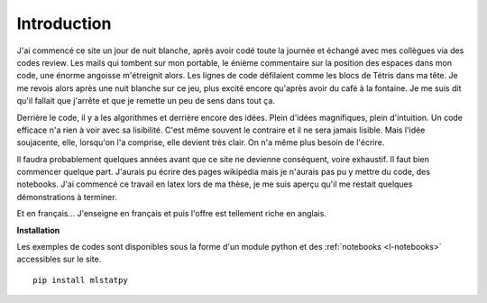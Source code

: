 
############
Introduction
############

J'ai commencé ce site un jour de nuit blanche, après 
avoir codé toute la journée et échangé avec mes collègues
via des codes review. Les mails qui tombent sur mon portable,
le énième commentaire sur la
position des espaces dans mon code, une énorme angoisse
m'étreignit alors. Les lignes de code défilaient comme 
les blocs de Tétris dans ma tête. Je me revois alors 
après une nuit blanche sur ce jeu, plus excité encore 
qu'après avoir du café à la fontaine.
Je me suis dit qu'il fallait que j'arrête et que je remette
un peu de sens dans tout ça.

Derrière le code, il y a les algorithmes et derrière encore
des idées. Plein d'idées magnifiques, plein d'intuition.
Un code efficace n'a rien à voir avec sa lisibilité.
C'est même souvent le contraire et il ne sera jamais lisible.
Mais l'idée soujacente, elle, lorsqu'on l'a comprise,
elle devient très clair. On n'a même plus besoin de l'écrire.

Il faudra probablement 
quelques années avant que ce site ne devienne conséquent, voire exhaustif.
Il faut bien commencer quelque part. J'aurais pu écrire des pages wikipédia
mais je n'aurais pas pu y mettre du code, des notebooks.
J'ai commencé ce travail en latex lors de ma thèse,
je me suis aperçu qu'il me restait quelques démonstrations à terminer.

Et en français... J'enseigne en français et puis l'offre est tellement
riche en anglais.


**Installation**

Les exemples de codes sont disponibles sous la forme d'un module python
et des :ref:`notebooks <l-notebooks>` accessibles sur le site.

::

    pip install mlstatpy